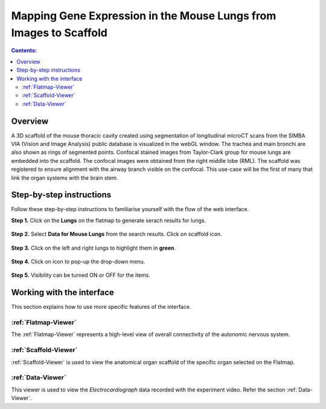 
Mapping Gene Expression in the Mouse Lungs from Images to Scaffold
===================================================================		
.. |open-control| image:: /_images/open_control.png
                      :width: 2 em	
					  
.. contents:: Contents: 
   :local:
   :depth: 2
   :backlinks: top
   
Overview
********

A 3D scaffold of the mouse thoracic cavity created using segmentation of longitudinal microCT scans from the SIMBA VIA (Vision and Image Analysis) public database is visualized in the webGL window. The trachea and main bronchi are also shown as rings of segmented points. Confocal stained images from Taylor-Clark group for mouse lungs are embedded into the scaffold. The confocal images were obtained from the right middle lobe (RML). The scaffold was registered to ensure alignment with the airway branch visible on the confocal. This use-case will be the first of many that link the organ systems with the brain stem.

.. figure:: _images/use_case5_lung.png
   :figwidth: 100%
   :width: 91%
   :align: center
   
.. todo::
	provide demo link 


Step-by-step instructions 
*************************
Follow these step-by-step instructions to familiarise yourself with the flow of the web interface.

**Step 1.** Click on the **Lungs** on the flatmap to generate serach results for lungs.

.. figure:: _images/lungs_01.png
   :figwidth: 95%
   :width: 95%
   :align: center
   
**Step 2.** Select **Data for Mouse Lungs** from the search results. Click on scaffold icon. 

.. figure:: _images/lungs_02.png
   :figwidth: 95%
   :width: 95%
   :align: center
   
**Step 3.** Click on the left and right lungs to highlight them in **green**.

.. figure:: _images/lungs_03.png
   :figwidth: 95%
   :width: 95%
   :align: center

**Step 4.** Click on |open-control| icon to pop-up the drop-down menu.

.. figure:: _images/lungs_04.png
   :figwidth: 95%
   :width: 95%
   :align: center

**Step 5.** Visibility can be turned ON or OFF for the items. 

.. figure:: _images/lungs_05.png
   :figwidth: 95%
   :width: 95%
   :align: center

Working with the interface
**************************
This section explains how to use more specific features of the interface.

.. todo::
      Highlight features/capabilities that are particular to this use-case.
	   
:ref:`Flatmap-Viewer`
^^^^^^^^^^^^^^^^^^^^^
The :ref:`Flatmap-Viewer` represents a high-level view of overall connectivity of the autonomic nervous system.
	
:ref:`Scaffold-Viewer`
^^^^^^^^^^^^^^^^^^^^^^
:ref:`Scaffold-Viewer` is used to view the anatomical organ scaffold of the specific organ selected on the Flatmap.
	
:ref:`Data-Viewer`
^^^^^^^^^^^^^^^^^^
This viewer is used to view the *Electrocardiograph* data recorded with the experiment video. Refer the section :ref:`Data-Viewer`.






















